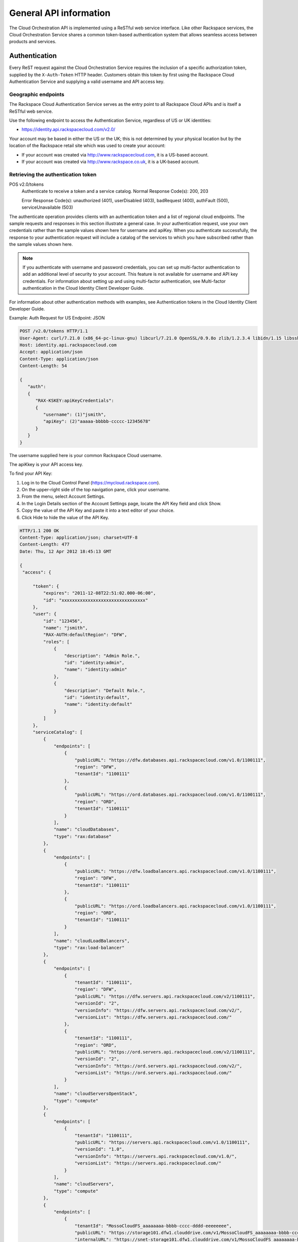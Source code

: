 =======================
General API information
=======================

The Cloud Orchestration API is implemented using a ReSTful web service
interface. Like other Rackspace services, the Cloud Orchestration
Service shares a common token-based authentication system that allows
seamless access between products and services.

Authentication
--------------

Every ReST request against the Cloud Orchestration Service requires the
inclusion of a specific authorization token, supplied by the
``X-Auth-Token`` HTTP header. Customers obtain this token by first using
the Rackspace Cloud Authentication Service and supplying a valid
username and API access key.

Geographic endpoints
~~~~~~~~~~~~~~~~~~~~

The Rackspace Cloud Authentication Service serves as the entry point to
all Rackspace Cloud APIs and is itself a ReSTful web service.

Use the following endpoint to access the Authentication Service,
regardless of US or UK identities:

*  https://identity.api.rackspacecloud.com/v2.0/

Your account may be based in either the US or the UK; this is not
determined by your physical location but by the location of the
Rackspace retail site which was used to create your account:

*  If your account was created via http://www.rackspacecloud.com, it is
   a US-based account.

*  If your account was created via http://www.rackspace.co.uk, it is a
   UK-based account.

Retrieving the authentication token
~~~~~~~~~~~~~~~~~~~~~~~~~~~~~~~~~~~

POS v2.0/tokens
   Authenticate to receive a token and a service catalog.
   Normal Response Code(s): 200, 203

   Error Response Code(s): unauthorized (401), userDisabled (403), badRequest
   (400), authFault (500), serviceUnavailable (503)

The authenticate operation provides clients with an authentication token and a list of regional cloud endpoints. The sample requests and responses in this section illustrate a general case. In your authentication request, use your own credentials rather than the sample values shown here for username and apiKey. When you authenticate successfully, the response to your authentication request will include a catalog of the services to which you have subscribed rather than the sample values shown here.

.. note::

   If you authenticate with username and password credentials, you can set up
   multi-factor authentication to add an additional level of security to your
   account. This feature is not available for username and API key credentials.
   For information about setting up and using multi-factor authentication, see
   Multi-factor authentication in the Cloud Identity Client Developer Guide.

For information about other authentication methods with examples, see
Authentication tokens in the Cloud Identity Client Developer Guide.

Example: Auth Request for US Endpoint: JSON

.. code::

    POST /v2.0/tokens HTTP/1.1
    User-Agent: curl/7.21.0 (x86_64-pc-linux-gnu) libcurl/7.21.0 OpenSSL/0.9.8o zlib/1.2.3.4 libidn/1.15 libssh2/1.2.6
    Host: identity.api.rackspacecloud.com
    Accept: application/json
    Content-Type: application/json
    Content-Length: 54

    {
       "auth":
       {
          "RAX-KSKEY:apiKeyCredentials":
          {
             "username": (1)"jsmith",
             "apiKey": (2)"aaaaa-bbbbb-ccccc-12345678"
          }
       }
    }


The username supplied here is your common Rackspace Cloud username.

The apiKkey is your API access key.

To find your API Key:

#. Log in to the Cloud Control Panel (https://mycloud.rackspace.com).

#. On the upper-right side of the top navigation pane, click your username.

#. From the menu, select Account Settings.

#. In the Login Details section of the Account Settings page, locate the API
   Key field and click Show.

#. Copy the value of the API Key and paste it into a text editor of your
   choice.

#. Click Hide to hide the value of the API Key.

.. code::

   HTTP/1.1 200 OK
   Content-Type: application/json; charset=UTF-8
   Content-Length: 477
   Date: Thu, 12 Apr 2012 18:45:13 GMT

   {
    "access": {
      
        "token": {
            "expires": "2011-12-08T22:51:02.000-06:00", 
            "id": "xxxxxxxxxxxxxxxxxxxxxxxxxxxxxxxx"
        }, 
        "user": {
            "id": "123456", 
            "name": "jsmith",
            "RAX-AUTH:defaultRegion": "DFW",
            "roles": [
                {
                    "description": "Admin Role.", 
                    "id": "identity:admin", 
                    "name": "identity:admin"
                }, 
                {
                    "description": "Default Role.", 
                    "id": "identity:default", 
                    "name": "identity:default"
                }
            ]
        },
        "serviceCatalog": [
            {
                "endpoints": [
                    {
                        "publicURL": "https://dfw.databases.api.rackspacecloud.com/v1.0/1100111", 
                        "region": "DFW", 
                        "tenantId": "1100111"
                    }, 
                    {
                        "publicURL": "https://ord.databases.api.rackspacecloud.com/v1.0/1100111", 
                        "region": "ORD", 
                        "tenantId": "1100111"
                    }
                ], 
                "name": "cloudDatabases", 
                "type": "rax:database"
            },
            {
                "endpoints": [
                    {
                        "publicURL": "https://dfw.loadbalancers.api.rackspacecloud.com/v1.0/1100111", 
                        "region": "DFW", 
                        "tenantId": "1100111"
                    }, 
                    {
                        "publicURL": "https://ord.loadbalancers.api.rackspacecloud.com/v1.0/1100111", 
                        "region": "ORD", 
                        "tenantId": "1100111"
                    }
                ], 
                "name": "cloudLoadBalancers", 
                "type": "rax:load-balancer"
            }, 
            {
                "endpoints": [
                    {
                        "tenantId": "1100111",
                        "region": "DFW",
                        "publicURL": "https://dfw.servers.api.rackspacecloud.com/v2/1100111", 
                        "versionId": "2", 
                        "versionInfo": "https://dfw.servers.api.rackspacecloud.com/v2/", 
                        "versionList": "https://dfw.servers.api.rackspacecloud.com/"
                    },
                    {
                        "tenantId": "1100111",
                        "region": "ORD",
                        "publicURL": "https://ord.servers.api.rackspacecloud.com/v2/1100111", 
                        "versionId": "2", 
                        "versionInfo": "https://ord.servers.api.rackspacecloud.com/v2/", 
                        "versionList": "https://ord.servers.api.rackspacecloud.com/"
                    }
                ],
                "name": "cloudServersOpenStack", 
                "type": "compute"
            },
            {
                "endpoints": [
                    {
                        "tenantId": "1100111", 
                        "publicURL": "https://servers.api.rackspacecloud.com/v1.0/1100111", 
                        "versionId": "1.0", 
                        "versionInfo": "https://servers.api.rackspacecloud.com/v1.0/", 
                        "versionList": "https://servers.api.rackspacecloud.com/"
                    }
                ],
                "name": "cloudServers", 
                "type": "compute"
            }, 
            {
                "endpoints": [
                    {
                        "tenantId": "MossoCloudFS_aaaaaaaa-bbbb-cccc-dddd-eeeeeeee",
                        "publicURL": "https://storage101.dfw1.clouddrive.com/v1/MossoCloudFS_aaaaaaaa-bbbb-cccc-dddd-eeeeeeee", 
                        "internalURL": "https://snet-storage101.dfw1.clouddrive.com/v1/MossoCloudFS_aaaaaaaa-bbbb-cccc-dddd-eeeeeeee", 
                        "region": "DFW"
                    },
                    {
                        "tenantId": "MossoCloudFS_aaaaaaaa-bbbb-cccc-dddd-eeeeeeee",
                        "publicURL": "https://storage101.ord1.clouddrive.com/v1/MossoCloudFS_aaaaaaaa-bbbb-cccc-dddd-eeeeeeee", 
                        "internalURL": "https://snet-storage101.ord1.clouddrive.com/v1/MossoCloudFS_aaaaaaaa-bbbb-cccc-dddd-eeeeeeee", 
                        "region": "ORD"
                    }
                ], 
                "name": "cloudFiles", 
                "type": "object-store"
            }, 
            {
                "endpoints": [ 
                    {
                        "tenantId": "MossoCloudFS_aaaaaaaa-bbbb-cccc-dddd-eeeeeeee", 
                        "publicURL": "https://cdn1.clouddrive.com/v1/MossoCloudFS_aaaaaaaa-bbbb-cccc-dddd-eeeeeeee", 
                        "region": "DFW"
                    }, 
                    {
                        "tenantId": "MossoCloudFS_aaaaaaaa-bbbb-cccc-dddd-eeeeeeee", 
                        "publicURL": "https://cdn2.clouddrive.com/v1/MossoCloudFS_aaaaaaaa-bbbb-cccc-dddd-eeeeeeee", 
                        "region": "ORD"
                    }
                ],
                "name": "cloudFilesCDN", 
                "type": "rax:object-cdn"
            }, 
            { 
                "endpoints": [
                    {
                        "region": "SYD",
                        "tenantId": "1100111",
                        "publicURL": "https://syd.orchestration.api.rackspacecloud.com/v1/1100111"
                    },
                    {
                        "region": "IAD",
                        "tenantId": "1100111",
                        "publicURL": "https://iad.orchestration.api.rackspacecloud.com/v1/1100111"
                    },
                    {
                         "region": "ORD",
                         "tenantId": "1100111",
                         "publicURL": "https://ord.orchestration.api.rackspacecloud.com/v1/1100111"
                    },
                    {
                          "region": "DFW",
                          "tenantId": "1100111",
                          "publicURL": "https://dfw.orchestration.api.rackspacecloud.com/v1/1100111"
                    }
                ],
                "name": "cloudOrchestration",
                "type": "orchestration"
            },
            {
                "endpoints": [
                    {
                        "tenantId": "1100111",
                        "publicURL": "https://dns.api.rackspacecloud.com/v1.0/1100111"
                    }
                ],
                "name": "cloudDNS", 
                "type": "rax:dns"
            }
        ]
    }
   }

Cloud Orchestration service endpoints are published in the service catalog in the Auth response with the account number, which is a required element of the service endpoints. The examples shown here are for authentication for US customers. Customers with UK-based accounts will see different values in the service catalog. Refer to the next section for more information about service endpoints.